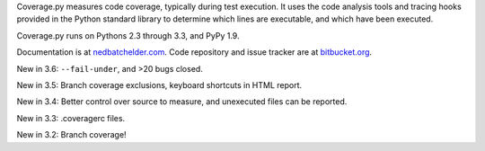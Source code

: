 Coverage.py measures code coverage, typically during test execution. It uses
the code analysis tools and tracing hooks provided in the Python standard
library to determine which lines are executable, and which have been executed.

Coverage.py runs on Pythons 2.3 through 3.3, and PyPy 1.9.

Documentation is at `nedbatchelder.com <http://nedbatchelder.com/code/coverage>`_.  Code repository and issue
tracker are at `bitbucket.org <http://bitbucket.org/ned/coveragepy>`_.

New in 3.6: ``--fail-under``, and >20 bugs closed.

New in 3.5: Branch coverage exclusions, keyboard shortcuts in HTML report.

New in 3.4: Better control over source to measure, and unexecuted files
can be reported.

New in 3.3: .coveragerc files.

New in 3.2: Branch coverage!

